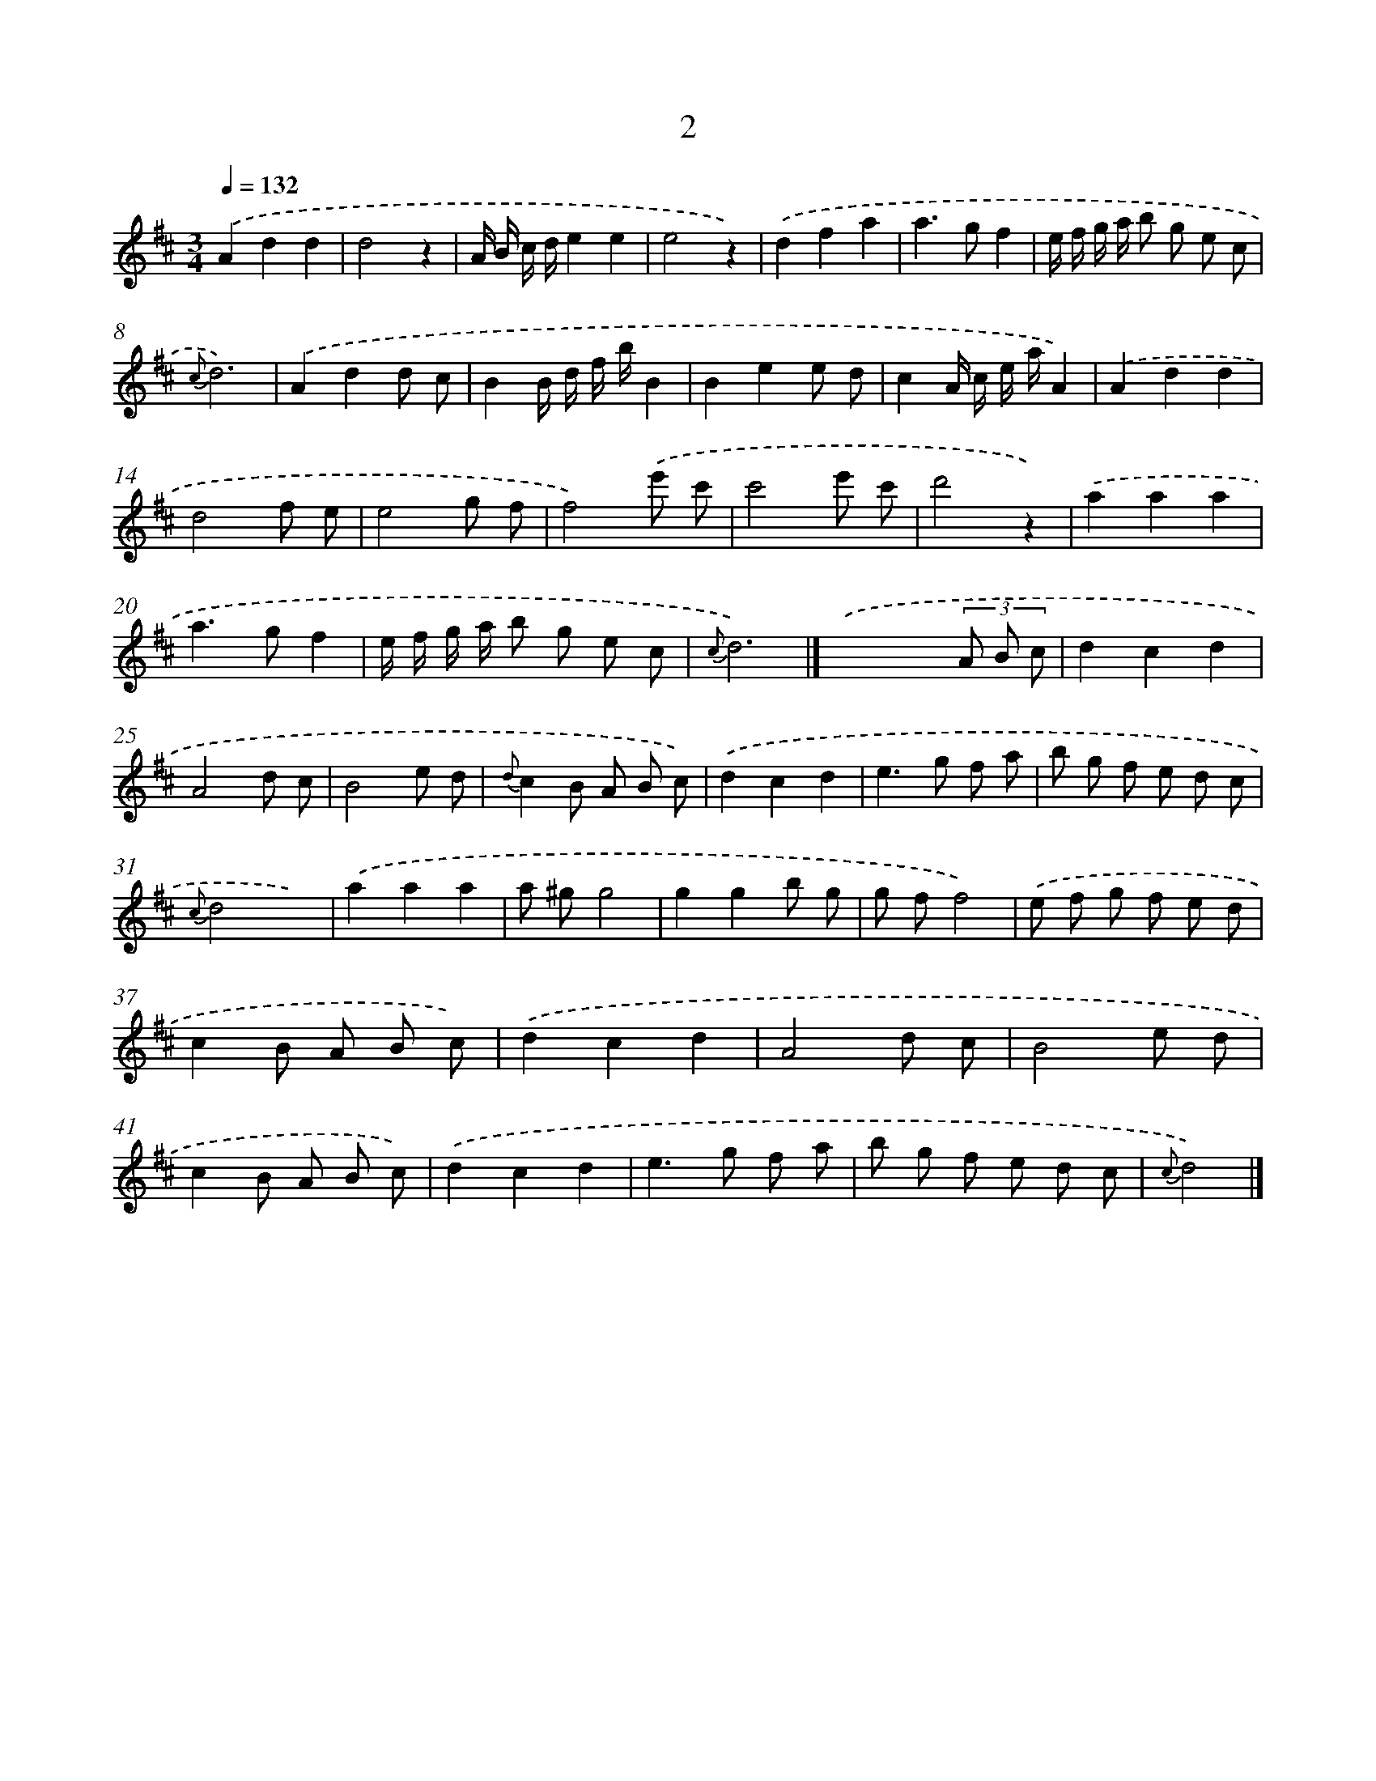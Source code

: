 X: 5684
T: 2
%%abc-version 2.0
%%abcx-abcm2ps-target-version 5.9.1 (29 Sep 2008)
%%abc-creator hum2abc beta
%%abcx-conversion-date 2018/11/01 14:36:21
%%humdrum-veritas 33022572
%%humdrum-veritas-data 17845888
%%continueall 1
%%barnumbers 0
L: 1/8
M: 3/4
Q: 1/4=132
K: D clef=treble
.('A2d2d2 |
d4z2 |
A/ B/ c/ d/e2e2 |
e4z2) |
.('d2f2a2 |
a2>g2f2 |
e/ f/ g/ a/ b g e c |
{c}d6) |
.('A2d2d c |
B2B/ d/ f/ b/B2 |
B2e2e d |
c2A/ c/ e/ a/A2) |
.('A2d2d2 |
d4f e |
e4g f |
f4).('e' c' |
c'4e' c' |
d'4z2) |
.('a2a2a2 |
a2>g2f2 |
e/ f/ g/ a/ b g e c |
{c}d6) |]
.('x2x2(3A B c [I:setbarnb 24]|
d2c2d2 |
A4d c |
B4e d |
{d}c2B A B c) |
.('d2c2d2 |
e2>g2 f a |
b g f e d c |
{c}d4x2) |
.('a2a2a2 |
a ^gg4 |
g2g2b g |
g ff4) |
.('e f g f e d |
c2B A B c) |
.('d2c2d2 |
A4d c |
B4e d |
c2B A B c) |
.('d2c2d2 |
e2>g2 f a |
b g f e d c |
{c}d4) |]

